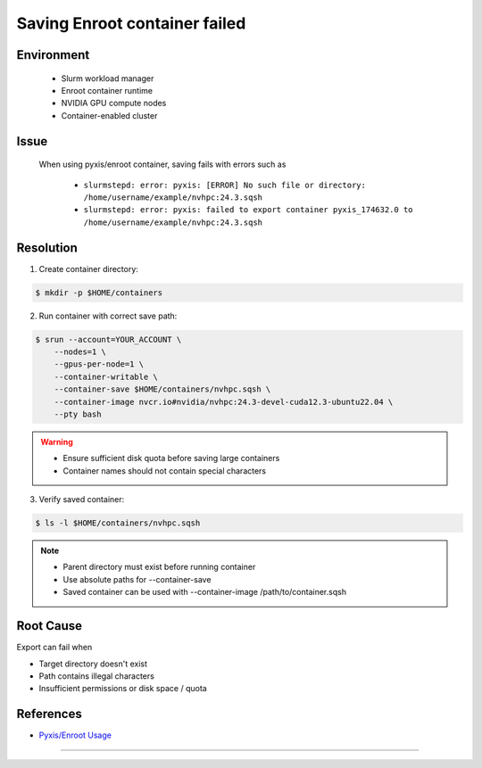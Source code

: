 Saving Enroot container failed
==============================

.. meta::
    :description: Solution for Enroot container export failure due to missing directory
    :keywords: enroot, container, export, error, hpc, slurm, squashfs
    :author: kftse <kftse@ust.hk>

.. rst-class:: header

    | Last updated: 2025-02-12
    | *Solution under review*

Environment
-----------

    - Slurm workload manager
    - Enroot container runtime
    - NVIDIA GPU compute nodes
    - Container-enabled cluster

Issue
-----

    When using pyxis/enroot container, saving fails with errors such as

        - ``slurmstepd: error: pyxis: [ERROR] No such file or directory:
          /home/username/example/nvhpc:24.3.sqsh``
        - ``slurmstepd: error: pyxis: failed to export container pyxis_174632.0 to
          /home/username/example/nvhpc:24.3.sqsh``

Resolution
----------

1. Create container directory:

.. code-block:: console

    $ mkdir -p $HOME/containers

2. Run container with correct save path:

.. code-block:: console

    $ srun --account=YOUR_ACCOUNT \
        --nodes=1 \
        --gpus-per-node=1 \
        --container-writable \
        --container-save $HOME/containers/nvhpc.sqsh \
        --container-image nvcr.io#nvidia/nvhpc:24.3-devel-cuda12.3-ubuntu22.04 \
        --pty bash

.. warning::

    - Ensure sufficient disk quota before saving large containers
    - Container names should not contain special characters

3. Verify saved container:

.. code-block:: console

    $ ls -l $HOME/containers/nvhpc.sqsh

.. note::

    - Parent directory must exist before running container
    - Use absolute paths for --container-save
    - Saved container can be used with --container-image /path/to/container.sqsh

Root Cause
----------

Export can fail when

- Target directory doesn't exist
- Path contains illegal characters
- Insufficient permissions or disk space / quota

References
----------

- `Pyxis/Enroot Usage <https://github.com/NVIDIA/pyxis?tab=readme-ov-file#usage>`_

----

.. rst-class:: footer

    **HPC Support Team**
      | ITSC, HKUST
      | Email: cchelp@ust.hk
      | Web: https://itsc.ust.hk

    **Article Info**
      | Issued: 2025-02-12
      | Issued by: kftse (at) ust.hk
